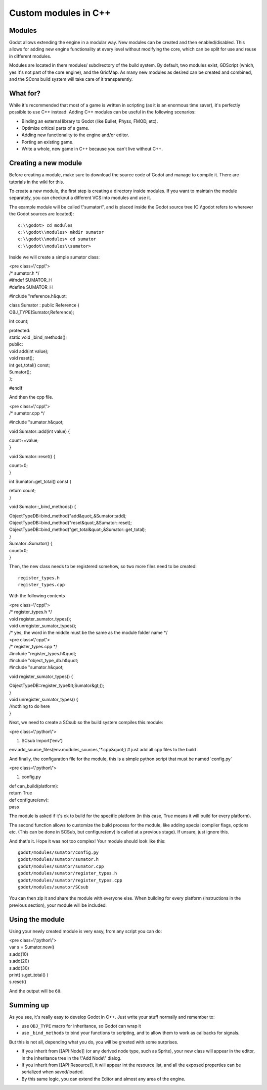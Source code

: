 Custom modules in C++
=====================

Modules
-------

Godot allows extending the engine in a modular way. New modules can be
created and then enabled/disabled. This allows for adding new engine
functionality at every level without modifying the core, which can be
split for use and reuse in different modules.

Modules are located in them modules/ subdirectory of the build system.
By default, two modules exist, GDScript (which, yes it's not part of the
core engine), and the GridMap. As many new modules as desired can be
created and combined, and the SCons build system will take care of it
transparently.

What for?
---------

While it's recommended that most of a game is written in scripting (as
it is an enormous time saver), it's perfectly possible to use C++
instead. Adding C++ modules can be useful in the following scenarios:

-  Binding an external library to Godot (like Bullet, Physx, FMOD, etc).
-  Optimize critical parts of a game.
-  Adding new functionality to the engine and/or editor.
-  Porting an existing game.
-  Write a whole, new game in C++ because you can't live without C++.

Creating a new module
---------------------

Before creating a module, make sure to download the source code of Godot
and manage to compile it. There are tutorials in the wiki for this.

To create a new module, the first step is creating a directory inside
modules. If you want to maintain the module separately, you can checkout
a different VCS into modules and use it.

The example module will be called \\"sumator\\", and is placed inside
the Godot source tree (C:\\\\godot refers to wherever the Godot sources
are located):

::

    c:\\godot> cd modules
    c:\\godot\\modules> mkdir sumator
    c:\\godot\\modules> cd sumator
    c:\\godot\\modules\\sumator>

Inside we will create a simple sumator class:

| <pre class=\\"cpp\\">
| /\* sumator.h \*/
| #ifndef SUMATOR\_H
| #define SUMATOR\_H

#include "reference.h&quot;

| class Sumator : public Reference {
| OBJ\_TYPE(Sumator,Reference);

int count;

| protected:
| static void \_bind\_methods();
| public:

| void add(int value);
| void reset();
| int get\_total() const;

| Sumator();
| };

#endif

.. raw:: html

   </pre>

And then the cpp file.

| <pre class=\\"cpp\\">
| /\* sumator.cpp \*/

#include "sumator.h&quot;

void Sumator::add(int value) {

| count+=value;
| }

void Sumator::reset() {

| count=0;
| }

int Sumator::get\_total() const {

| return count;
| }

void Sumator::\_bind\_methods() {

| ObjectTypeDB::bind\_method("add&quot;,&Sumator::add);
| ObjectTypeDB::bind\_method("reset&quot;,&Sumator::reset);
| ObjectTypeDB::bind\_method("get\_total&quot;,&Sumator::get\_total);
| }

| Sumator::Sumator() {
| count=0;
| }

.. raw:: html

   </pre>

Then, the new class needs to be registered somehow, so two more files
need to be created:

::

    register_types.h
    register_types.cpp

With the following contents

| <pre class=\\"cpp\\">
| /\* register\_types.h \*/

| void register\_sumator\_types();
| void unregister\_sumator\_types();
| /\* yes, the word in the middle must be the same as the module folder
  name \*/

.. raw:: html

   </pre>

| <pre class=\\"cpp\\">
| /\* register\_types.cpp \*/

| #include "register\_types.h&quot;
| #include "object\_type\_db.h&quot;
| #include "sumator.h&quot;

void register\_sumator\_types() {

| ObjectTypeDB::register\_type&lt;Sumator&gt;();
| }

| void unregister\_sumator\_types() {
| //nothing to do here
| }

.. raw:: html

   </pre>

Next, we need to create a SCsub so the build system compiles this
module:

<pre class=\\"python\\">

#. SCsub
   Import('env')

env.add\_source\_files(env.modules\_sources,"\*.cpp&quot;) # just add
all cpp files to the build

.. raw:: html

   </pre>

And finally, the configuration file for the module, this is a simple
python script that must be named 'config.py'

<pre class=\\"python\\">

#. config.py

| def can\_build(platform):
| return True

| def configure(env):
| pass

.. raw:: html

   </pre>

The module is asked if it's ok to build for the specific platform (in
this case, True means it will build for every platform).

The second function allows to customize the build process for the
module, like adding special compiler flags, options etc. (This can be
done in SCSub, but configure(env) is called at a previous stage). If
unsure, just ignore this.

And that's it. Hope it was not too complex! Your module should look like
this:

::

    godot/modules/sumator/config.py
    godot/modules/sumator/sumator.h
    godot/modules/sumator/sumator.cpp
    godot/modules/sumator/register_types.h
    godot/modules/sumator/register_types.cpp
    godot/modules/sumator/SCsub

You can then zip it and share the module with everyone else. When
building for every platform (instructions in the previous section), your
module will be included.

Using the module
----------------

Using your newly created module is very easy, from any script you can
do:

| <pre class=\\"python\\">
| var s = Sumator.new()
| s.add(10)
| s.add(20)
| s.add(30)
| print( s.get\_total() )
| s.reset()

.. raw:: html

   </pre>

And the output will be ``60``.

Summing up
----------

As you see, it's really easy to develop Godot in C++. Just write your
stuff normally and remember to:

-  use ``OBJ_TYPE`` macro for inheritance, so Godot can wrap it
-  use ``_bind_methods`` to bind your functions to scripting, and to
   allow them to work as callbacks for signals.

But this is not all, depending what you do, you will be greeted with
some surprises.

-  If you inherit from [[API:Node]] (or any derived node type, such as
   Sprite), your new class will appear in the editor, in the inheritance
   tree in the \\"Add Node\\" dialog.
-  If you inherit from [[API:Resource]], it will appear int the resource
   list, and all the exposed properties can be serialized when
   saved/loaded.
-  By this same logic, you can extend the Editor and almost any area of
   the engine.
